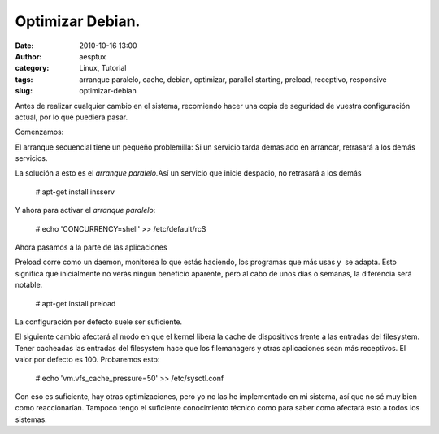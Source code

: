 Optimizar Debian.
#################
:date: 2010-10-16 13:00
:author: aesptux
:category: Linux, Tutorial
:tags: arranque paralelo, cache, debian, optimizar, parallel starting, preload, receptivo, responsive
:slug: optimizar-debian

Antes de realizar cualquier cambio en el sistema, recomiendo hacer una
copia de seguridad de vuestra configuración actual, por lo que puediera
pasar.

Comenzamos:

El arranque secuencial tiene un pequeño problemilla: Si un servicio
tarda demasiado en arrancar, retrasará a los demás servicios.

La solución a esto es el *arranque paralelo.*\ Así un servicio que
inicie despacio, no retrasará a los demás

    # apt-get install insserv

Y ahora para activar el *arranque paralelo*:

    # echo 'CONCURRENCY=shell' >> /etc/default/rcS

Ahora pasamos a la parte de las aplicaciones

Preload corre como un daemon, monitorea lo que estás haciendo, los
programas que más usas y  se adapta. Esto significa que inicialmente no
verás ningún beneficio aparente, pero al cabo de unos días o semanas, la
diferencia será notable.

    # apt-get install preload

La configuración por defecto suele ser suficiente.

 

 

El siguiente cambio afectará al modo en que el kernel libera la cache de
dispositivos frente a las entradas del filesystem. Tener cacheadas las
entradas del filesystem hace que los filemanagers y otras aplicaciones
sean más receptivos. El valor por defecto es 100. Probaremos esto:

    # echo 'vm.vfs\_cache\_pressure=50' >> /etc/sysctl.conf

 

Con eso es suficiente, hay otras optimizaciones, pero yo no las he
implementado en mi sistema, así que no sé muy bien como reaccionarían.
Tampoco tengo el suficiente conocimiento técnico como para saber como
afectará esto a todos los sistemas.

